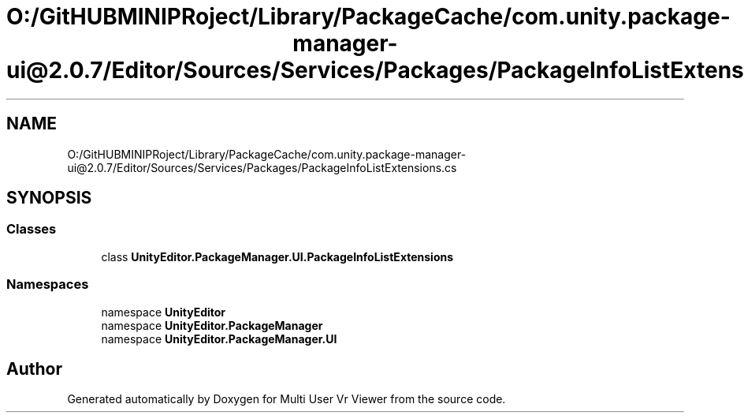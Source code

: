 .TH "O:/GitHUBMINIPRoject/Library/PackageCache/com.unity.package-manager-ui@2.0.7/Editor/Sources/Services/Packages/PackageInfoListExtensions.cs" 3 "Sat Jul 20 2019" "Version https://github.com/Saurabhbagh/Multi-User-VR-Viewer--10th-July/" "Multi User Vr Viewer" \" -*- nroff -*-
.ad l
.nh
.SH NAME
O:/GitHUBMINIPRoject/Library/PackageCache/com.unity.package-manager-ui@2.0.7/Editor/Sources/Services/Packages/PackageInfoListExtensions.cs
.SH SYNOPSIS
.br
.PP
.SS "Classes"

.in +1c
.ti -1c
.RI "class \fBUnityEditor\&.PackageManager\&.UI\&.PackageInfoListExtensions\fP"
.br
.in -1c
.SS "Namespaces"

.in +1c
.ti -1c
.RI "namespace \fBUnityEditor\fP"
.br
.ti -1c
.RI "namespace \fBUnityEditor\&.PackageManager\fP"
.br
.ti -1c
.RI "namespace \fBUnityEditor\&.PackageManager\&.UI\fP"
.br
.in -1c
.SH "Author"
.PP 
Generated automatically by Doxygen for Multi User Vr Viewer from the source code\&.
